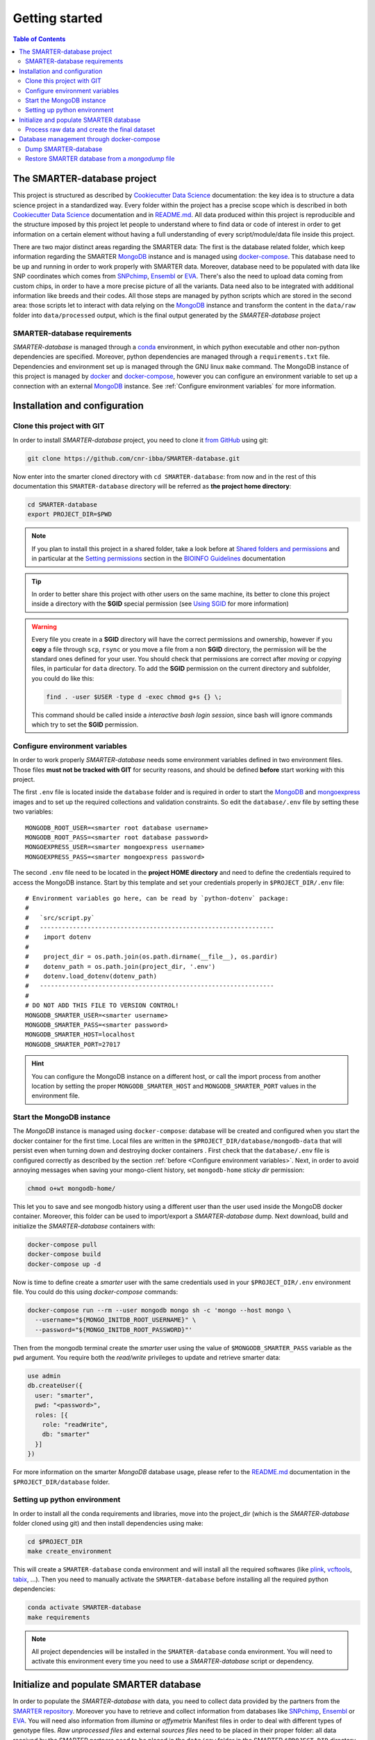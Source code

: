 
Getting started
===============

..
  This is where you describe how to get set up on a clean install, including the
  commands necessary to get the raw data (using the `sync_data_from_s3` command,
  for example), and then how to make the cleaned, final data sets.

.. contents:: Table of Contents

The SMARTER-database project
----------------------------

This project is structured as described by `Cookiecutter Data Science`_
documentation: the key idea is to structure a data science project in a standardized
way. Every folder within the project has a precise scope which is described in both `Cookiecutter Data Science`_
documentation and in `README.md <https://github.com/cnr-ibba/SMARTER-database/blob/master/README.md>`__.
All data produced within this project is reproducible and the
structure imposed by this project let people to understand where to find
data or code of interest in order to get information on a certain element without
having a full understanding of every script/module/data file inside this project.

There are two major distinct areas regarding the SMARTER data: The first is the database
related folder, which keep information regarding the SMARTER `MongoDB`_ instance and is
managed using `docker-compose`_. This database need to be up and running in order to
work properly with SMARTER data. Moreover, database need to be populated with data
like  SNP coordinates which comes from `SNPchimp`_, `Ensembl`_ or `EVA`_.
There's also the need to upload data coming from custom chips, in order to have
a more precise picture of all the variants. Data need also to be integrated with
additional information like breeds and their codes. All those steps are managed
by python scripts which are stored in the second area: those scripts let to interact
with data relying on the `MongoDB`_ instance and transform the content in the ``data/raw``
folder into ``data/processed`` output, which is the final output generated by
the *SMARTER-database* project

SMARTER-database requirements
^^^^^^^^^^^^^^^^^^^^^^^^^^^^^

*SMARTER-database* is managed through a `conda <https://www.anaconda.com/products/distribution>`__
environment, in which python executable
and other non-python dependencies are specified. Moreover, python dependencies are
managed through a ``requirements.txt`` file. Dependencies and environment set up
is managed through the GNU linux ``make`` command. The MongoDB instance of this project is managed
by `docker <https://www.docker.com/>`__ and `docker-compose <https://docs.docker.com/compose/>`__,
however you can configure an environment variable to set up a connection with
an external `MongoDB`_ instance. See :ref:`Configure environment variables` for more
information.

Installation and configuration
------------------------------

Clone this project with GIT
^^^^^^^^^^^^^^^^^^^^^^^^^^^

In order to install *SMARTER-database* project, you need to clone it
`from GitHub <https://github.com/cnr-ibba/SMARTER-database.git>`__ using git:

.. code-block:: bash

  git clone https://github.com/cnr-ibba/SMARTER-database.git

Now enter into the smarter cloned directory with ``cd SMARTER-database``: from now
and in the rest of this documentation this ``SMARTER-database`` directory will be
referred as **the project home directory**:

.. code-block:: bash

  cd SMARTER-database
  export PROJECT_DIR=$PWD

.. note::

  If you plan to install this project in a shared folder, take a look before at
  `Shared folders and permissions <https://bioinfo-guidelines.readthedocs.io/en/latest/general/sharing.html#shared-folders-and-permissions>`__
  and in particular at the `Setting permissions <https://bioinfo-guidelines.readthedocs.io/en/latest/general/sharing.html#setting-permissions>`__
  section in the `BIOINFO Guidelines <https://bioinfo-guidelines.readthedocs.io/en/latest/>`__
  documentation

.. tip::

  In order to better share this project with other users on the same machine, its
  better to clone this project inside a directory with the **SGID** special permission
  (see `Using SGID <https://bioinfo-guidelines.readthedocs.io/en/latest/general/sharing.html#using-sgid>`__
  for more information)

.. warning::

  Every file you create in a **SGID** directory will have the correct permissions
  and ownership, however if you **copy** a file through ``scp``, ``rsync`` or you
  move a file from a non **SGID** directory, the permission will be the standard
  ones defined for your user. You should check that permissions are correct after
  *moving* or *copying* files, in particular for ``data`` directory. To add the
  **SGID** permission on the current directory and subfolder, you could do like
  this:

  .. code-block:: bash

    find . -user $USER -type d -exec chmod g+s {} \;

  This command should be called inside a *interactive bash login session*, since
  bash will ignore commands which try to set the **SGID** permission.

Configure environment variables
^^^^^^^^^^^^^^^^^^^^^^^^^^^^^^^

In order to work properly *SMARTER-database* needs some environment variables defined
in two environment files. Those files **must not be tracked with GIT** for security
reasons, and should be defined **before** start working with this project.

The first ``.env`` file is located inside the ``database`` folder and is required
in order to start the `MongoDB <https://hub.docker.com/_/mongo>`__
and `mongoexpress <https://hub.docker.com/_/mongo-express>`__ images
and to set up the required collections and validation constraints.
So edit the ``database/.env`` file by setting these two variables::

  MONGODB_ROOT_USER=<smarter root database username>
  MONGODB_ROOT_PASS=<smarter root database password>
  MONGOEXPRESS_USER=<smarter mongoexpress username>
  MONGOEXPRESS_PASS=<smarter mongoexpress password>

The second ``.env`` file need to be located in the **project HOME directory** and
need to define the credentials required to access the MongoDB instance. Start
by this template and set your credentials properly in ``$PROJECT_DIR/.env``
file::

  # Environment variables go here, can be read by `python-dotenv` package:
  #
  #   `src/script.py`
  #   ----------------------------------------------------------------
  #    import dotenv
  #
  #    project_dir = os.path.join(os.path.dirname(__file__), os.pardir)
  #    dotenv_path = os.path.join(project_dir, '.env')
  #    dotenv.load_dotenv(dotenv_path)
  #   ----------------------------------------------------------------
  #
  # DO NOT ADD THIS FILE TO VERSION CONTROL!
  MONGODB_SMARTER_USER=<smarter username>
  MONGODB_SMARTER_PASS=<smarter password>
  MONGODB_SMARTER_HOST=localhost
  MONGODB_SMARTER_PORT=27017

.. hint::

  You can configure the MongoDB instance on a different host, or call the import
  process from another location by setting the proper ``MONGODB_SMARTER_HOST``
  and ``MONGODB_SMARTER_PORT`` values in the environment file.

Start the MongoDB instance
^^^^^^^^^^^^^^^^^^^^^^^^^^

The *MongoDB* instance is managed using ``docker-compose``: database will
be created and configured when you start the docker container for the first time.
Local files are written in the ``$PROJECT_DIR/database/mongodb-data`` that will
persist even when turning down and destroying docker containers . First check
that the ``database/.env`` file is configured correctly as described by the section
:ref:`before <Configure environment variables>`. Next, in order to avoid annoying
messages when saving your mongo-client history, set ``mongodb-home`` *sticky dir*
permission:

.. code-block:: bash

  chmod o+wt mongodb-home/

This let you to save and see mongodb history using a different user than the
user used inside the MongoDB docker container. Moreover, this folder can be used
to import/export a *SMARTER-database* dump.
Next download, build and initialize the *SMARTER-database* containers with:

.. code-block:: bash

  docker-compose pull
  docker-compose build
  docker-compose up -d

Now is time to define create a *smarter* user with the same credentials used in
your ``$PROJECT_DIR/.env`` environment file. You could do this using *docker-compose*
commands:

.. code-block:: bash

  docker-compose run --rm --user mongodb mongo sh -c 'mongo --host mongo \
    --username="${MONGO_INITDB_ROOT_USERNAME}" \
    --password="${MONGO_INITDB_ROOT_PASSWORD}"'

Then from the mongodb terminal create the *smarter* user using the value of ``$MONGODB_SMARTER_PASS``
variable as the ``pwd`` argument. You require both the *read/write* privileges to
update and retrieve smarter data:

.. code-block:: javascript

  use admin
  db.createUser({
    user: "smarter",
    pwd: "<password>",
    roles: [{
      role: "readWrite",
      db: "smarter"
    }]
  })

For more information on the smarter *MongoDB* database usage, please refer to the
`README.md <https://github.com/cnr-ibba/SMARTER-database/blob/master/database/README.md>`__
documentation in the ``$PROJECT_DIR/database`` folder.

Setting up python environment
^^^^^^^^^^^^^^^^^^^^^^^^^^^^^

In order to install all the conda requirements and libraries, move into the project_dir
(which is the *SMARTER-database* folder cloned using git) and then install dependencies
using make:

.. code-block:: bash

  cd $PROJECT_DIR
  make create_environment

This will create a ``SMARTER-database`` conda environment and will install all the
required softwares (like `plink <https://zzz.bwh.harvard.edu/plink/>`__,
`vcftools <https://vcftools.github.io/index.html>`__,
`tabix <http://www.htslib.org/doc/tabix.html>`__,  ...).
Then you need to manually activate the ``SMARTER-database`` before installing all
the required python dependencies:

.. code-block:: bash

  conda activate SMARTER-database
  make requirements

.. note::

  All project dependencies will be installed in the ``SMARTER-database`` conda
  environment. You will need to activate this environment every time you need
  to use a *SMARTER-database* script or dependency.

Initialize and populate SMARTER database
----------------------------------------

In order to populate the *SMARTER-database* with data, you need to collect data
provided by the partners from the `SMARTER repository <https://smarter-wp4.bio.auth.gr/>`__.
Moreover you have to retrieve and collect information from databases like
`SNPchimp`_, `Ensembl`_ or `EVA`_. You will need also information from
*illumina* or *affymetrix* Manifest files in order to deal with different types
of genotype files. *Raw unprocessed files* and external *sources files* need to be placed
in their proper folder: all data received by the SMARTER partners need to be placed
in the ``data/raw`` folder in the SMARTER ``$PROJECT_DIR`` directory, in a ``foreground``
or ``background`` folder accordingly if data is produced in the context of SMARTER project
or is available outside this project. External source files, like manifests, database
dumps and other support files need to be placed in the ``data/external`` directory.
Within this project external support files are organized by species (``GOA`` and ``SHE``
for *goat* and *sheep* respectively) and by data source (ie, ``SNPCHIMP``, ``ILLUMINA``
``AFFYMETRIX``, etc.). Those data files are not shipped with this github project,
you need to ask to developer and to SMARTER WP4 coordinators to have access to this data.

Process raw data and create the final dataset
^^^^^^^^^^^^^^^^^^^^^^^^^^^^^^^^^^^^^^^^^^^^^

In order to process raw data, insert data into SMARTER database, generate the SMARTER ids
an create the final genotype dataset files there are manly two steps that are
managed using ``make`` command. In the first step, you
will upload all the external information into the database. Simply type (inside
the ``SMARTER-database`` conda environment):

.. code-block:: bash

  make initialize

This will upload all the external information on *variants* in the database. Next
in the second step, you will generate the SMARTER IDS, insert phenotypes and other
sample related metadata into the database and generate the final dataset files.
Like before, simply type:

.. code-block:: bash

  make data

to generate two plink files, one for *sheep* and one for *goat* respectively,
with all the genotypes in the same format and assembly version. Those files will be
placed in the ``data/processed`` folder. Last step in data generation is made
available with:

.. code-block:: bash

  make publish

which will pack your genotype files in order to be shared with other partners using
the SMARTER ftp repository.

Database management through docker-compose
------------------------------------------

The SMARTER MongoDB docker-composed image in ``database`` folder does a *mount
bind* of the ``database/mongodb-home/`` folder in which you can put files that could be
inserted / retrieved from database. This means that you can place here a file
to be imported into database or you can export a collection outside *SMARTER-database*.
Here are described how to dump and restore a full *SMARTER-database* instance:

Dump SMARTER-database
^^^^^^^^^^^^^^^^^^^^^

In order to dump SMARTER database in a file:

.. code-block:: bash

  docker-compose run --rm --user mongodb mongo sh -c 'mongodump --host mongo \
    --username="${MONGO_INITDB_ROOT_USERNAME}" \
    --password="${MONGO_INITDB_ROOT_PASSWORD}" --authenticationDatabase admin \
    --db=smarter --gzip --archive=/home/mongodb/smarter.archive.gz'


Restore SMARTER database from a *mongodump* file
^^^^^^^^^^^^^^^^^^^^^^^^^^^^^^^^^^^^^^^^^^^^^^^^

In order to restore the SMARTER database from a dump file:

.. code-block:: bash

  docker-compose run --rm --user mongodb mongo sh -c 'mongorestore --host mongo \
    --username="${MONGO_INITDB_ROOT_USERNAME}" \
    --password="${MONGO_INITDB_ROOT_PASSWORD}" --authenticationDatabase admin \
    --db=smarter --drop --preserveUUID --gzip \
    --archive=/home/mongodb/smarter.archive.gz'

.. TODO: describe the scripts for importing SNPchimp and Manifest data into database.

.. _`Cookiecutter Data Science`: https://drivendata.github.io/cookiecutter-data-science/
.. _`MongoDB`: https://www.mongodb.com/
.. _`docker-compose`: https://docs.docker.com/compose/
.. _`SNPchimp`: http://webserver.ibba.cnr.it/SNPchimp/
.. _`Ensembl`: https://www.ensembl.org/index.html
.. _`EVA`: https://www.ebi.ac.uk/eva/
